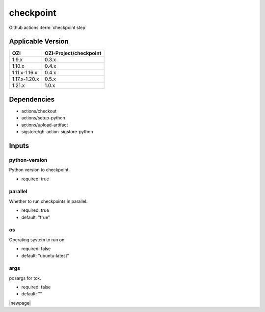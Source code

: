 

==========
checkpoint
==========

Github actions :term:`checkpoint step`

.. seealso::

   `OZI-Project/checkpoint <https://github.com/OZI-Project/checkpoint>`_

Applicable Version
------------------

============= ======================
OZI           OZI-Project/checkpoint
============= ======================
1.9.x         0.3.x
1.10.x        0.4.x
1.11.x-1.16.x 0.4.x
1.17.x-1.20.x 0.5.x
1.21.x        1.0.x
============= ======================

Dependencies
------------

* actions/checkout
* actions/setup-python
* actions/upload-artifact
* sigstore/gh-action-sigstore-python

Inputs
------

python-version
^^^^^^^^^^^^^^

Python version to checkpoint.

* required: true

parallel
^^^^^^^^

Whether to run checkpoints in parallel.

* required: true
* default: "true"

os
^^

Operating system to run on.

* required: false
* default: "ubuntu-latest"

args
^^^^

posargs for tox.

* required: false
* default: ""

|newpage|
